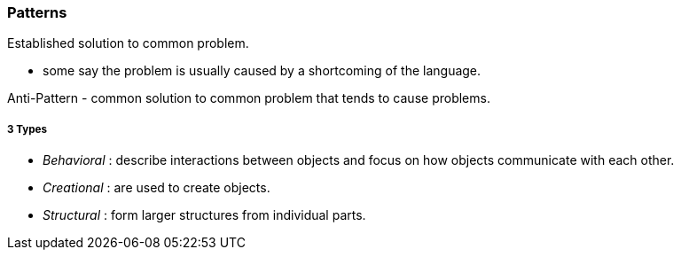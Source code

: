 === Patterns
Established solution to common problem.

* some say the problem is usually caused by a shortcoming of the language.

Anti-Pattern - common solution to common problem that tends to cause problems.

##### 3 Types
* __Behavioral__ : describe interactions between objects and focus on how objects communicate with each other.
* __Creational__ : are used to create objects.
* __Structural__ : form larger structures from individual parts.
